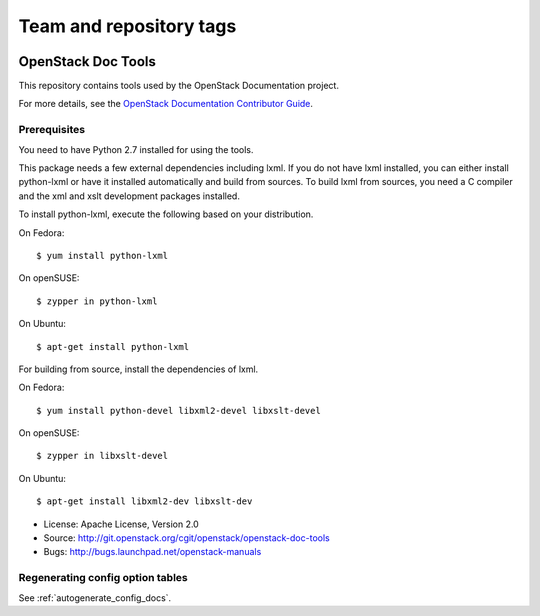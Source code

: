 ========================
Team and repository tags
========================

.. image:: http://governance.openstack.org/badges/deb-openstack-doc-tools.svg
    :target: http://governance.openstack.org/reference/tags/index.html

.. Change things from this point on

OpenStack Doc Tools
*******************

This repository contains tools used by the OpenStack Documentation
project.

For more details, see the `OpenStack Documentation Contributor Guide
<http://docs.openstack.org/contributor-guide/>`_.

Prerequisites
=============

You need to have Python 2.7 installed for using the tools.

This package needs a few external dependencies including lxml. If you
do not have lxml installed, you can either install python-lxml or have
it installed automatically and build from sources. To build lxml from
sources, you need a C compiler and the xml and xslt development
packages installed.

To install python-lxml, execute the following based on your
distribution.

On Fedora::

    $ yum install python-lxml

On openSUSE::

    $ zypper in python-lxml

On Ubuntu::

    $ apt-get install python-lxml

For building from source,  install the dependencies of lxml.

On Fedora::

    $ yum install python-devel libxml2-devel libxslt-devel

On openSUSE::

    $ zypper in libxslt-devel

On Ubuntu::

    $ apt-get install libxml2-dev libxslt-dev


* License: Apache License, Version 2.0
* Source: http://git.openstack.org/cgit/openstack/openstack-doc-tools
* Bugs: http://bugs.launchpad.net/openstack-manuals


Regenerating config option tables
=================================

See :ref:`autogenerate_config_docs`.
